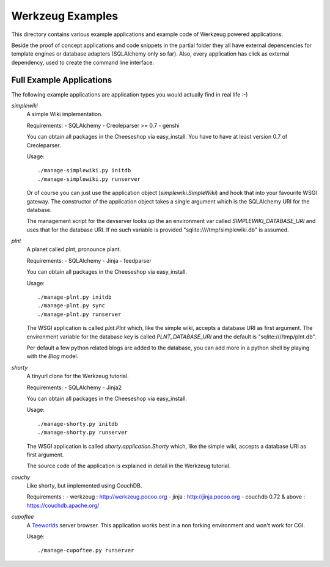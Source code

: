 =================
Werkzeug Examples
=================

This directory contains various example applications and example code of
Werkzeug powered applications.

Beside the proof of concept applications and code snippets in the partial
folder they all have external depencencies for template engines or database
adapters (SQLAlchemy only so far). Also, every application has click as
external dependency, used to create the command line interface.


Full Example Applications
=========================

The following example applications are application types you would actually
find in real life :-)


`simplewiki`
    A simple Wiki implementation.

    Requirements:
    -   SQLAlchemy
    -   Creoleparser >= 0.7
    -   genshi

    You can obtain all packages in the Cheeseshop via easy_install.  You have
    to have at least version 0.7 of Creoleparser.

    Usage::

        ./manage-simplewiki.py initdb
        ./manage-simplewiki.py runserver

    Or of course you can just use the application object
    (`simplewiki.SimpleWiki`) and hook that into your favourite WSGI gateway.
    The constructor of the application object takes a single argument which is
    the SQLAlchemy URI for the database.

    The management script for the devserver looks up the an environment var
    called `SIMPLEWIKI_DATABASE_URI` and uses that for the database URI.  If
    no such variable is provided "sqlite:////tmp/simplewiki.db" is assumed.

`plnt`
    A planet called plnt, pronounce plant.

    Requirements:
    -   SQLAlchemy
    -   Jinja
    -   feedparser

    You can obtain all packages in the Cheeseshop via easy_install.

    Usage::

        ./manage-plnt.py initdb
        ./manage-plnt.py sync
        ./manage-plnt.py runserver

    The WSGI application is called `plnt.Plnt` which, like the simple wiki,
    accepts a database URI as first argument.  The environment variable for
    the database key is called `PLNT_DATABASE_URI` and the default is
    "sqlite:////tmp/plnt.db".

    Per default a few python related blogs are added to the database, you
    can add more in a python shell by playing with the `Blog` model.

`shorty`
    A tinyurl clone for the Werkzeug tutorial.

    Requirements:
    -   SQLAlchemy
    -   Jinja2

    You can obtain all packages in the Cheeseshop via easy_install.

    Usage::

        ./manage-shorty.py initdb
        ./manage-shorty.py runserver

    The WSGI application is called `shorty.application.Shorty` which, like the
    simple wiki, accepts a database URI as first argument.

    The source code of the application is explained in detail in the Werkzeug
    tutorial.

`couchy`
    Like shorty, but implemented using CouchDB.

    Requirements :
    -   werkzeug : http://werkzeug.pocoo.org
    -   jinja : http://jinja.pocoo.org
    -   couchdb 0.72 & above : https://couchdb.apache.org/

`cupoftee`
    A `Teeworlds <https://www.teeworlds.com/>`_ server browser.  This application
    works best in a non forking environment and won't work for CGI.

    Usage::

        ./manage-cupoftee.py runserver
